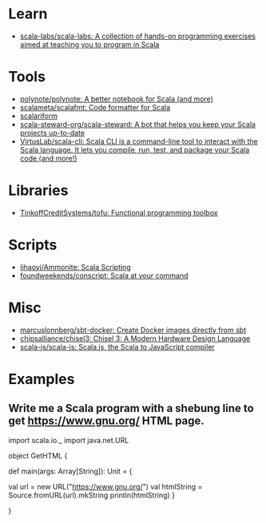 :PROPERTIES:
:ID:       a77a3a41-d904-4eb3-b69e-111008856437
:END:

* Learn
- [[https://github.com/scala-labs/scala-labs][scala-labs/scala-labs: A collection of hands-on programming exercises aimed at teaching you to program in Scala]]

* Tools
- [[https://github.com/polynote/polynote][polynote/polynote: A better notebook for Scala (and more)]]
- [[https://github.com/scalameta/scalafmt][scalameta/scalafmt: Code formatter for Scala]]
- [[https://github.com/scala-ide/scalariform][scalariform]]
- [[https://github.com/scala-steward-org/scala-steward][scala-steward-org/scala-steward: A bot that helps you keep your Scala projects up-to-date]]
- [[https://github.com/VirtusLab/scala-cli][VirtusLab/scala-cli: Scala CLI is a command-line tool to interact with the Scala language. It lets you compile, run, test, and package your Scala code (and more!)]]

* Libraries
- [[https://github.com/TinkoffCreditSystems/tofu][TinkoffCreditSystems/tofu: Functional programming toolbox]]

* Scripts
- [[https://github.com/lihaoyi/Ammonite][lihaoyi/Ammonite: Scala Scripting]]
- [[https://github.com/foundweekends/conscript][foundweekends/conscript: Scala at your command]]

* Misc
- [[https://github.com/marcuslonnberg/sbt-docker][marcuslonnberg/sbt-docker: Create Docker images directly from sbt]]
- [[https://github.com/chipsalliance/chisel3][chipsalliance/chisel3: Chisel 3: A Modern Hardware Design Language]]
- [[https://github.com/scala-js/scala-js][scala-js/scala-js: Scala.js, the Scala to JavaScript compiler]]

* Examples

** Write me a Scala program with a shebung line to get https://www.gnu.org/ HTML page.

import scala.io._
import java.net.URL

object GetHTML {

  def main(args: Array[String]): Unit = {

    val url = new URL("https://www.gnu.org/")
    val htmlString = Source.fromURL(url).mkString
    println(htmlString)
  }

}
